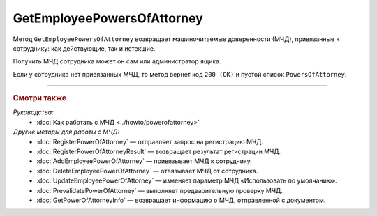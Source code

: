 GetEmployeePowersOfAttorney
===========================

Метод ``GetEmployeePowersOfAttorney`` возвращает машиночитаемые доверенности (МЧД), привязанные к сотруднику: как действующие, так и истекшие.

.. http:get:: /GetEmployeePowersOfAttorney

	:queryparam boxId: идентификатор ящика организации.
	:queryparam userId: идентификатор сотрудника. Если не указан, то метод вернет МЧД пользователя, от имени которого вызывается метод.
	:queryparam onlyActual: признак того, что нужно возвращать только действующие МЧД. По умолчанию имеет значение ``false``.

	:requestheader Authorization: данные, необходимые для :doc:`авторизации <../Authorization>`.

	:statuscode 200: операция успешно завершена.
	:statuscode 400: данные в запросе имеют неверный формат или отсутствуют обязательные параметры.
	:statuscode 401: в запросе отсутствует HTTP-заголовок ``Authorization`` или в этом заголовке содержатся некорректные авторизационные данные.
	:statuscode 402: у организации с указанным идентификатором ``boxId`` закончилась подписка на API.
	:statuscode 403: доступ к ящику с предоставленным авторизационным токеном запрещен или запрос выполнен не от имени администратора или пользователя, для которого необходимо получить МЧД.
	:statuscode 404: не найден ящик или пользователь с указанными идентификаторами или не найден сотрудник в ящике для данного пользователя.
	:statuscode 405: используется неподходящий HTTP-метод.
	:statuscode 500: при обработке запроса возникла непредвиденная ошибка.

	:response Body: Тело ответа содержит список МЧД, представленный структурой ``EmployeePowerOfAttorneyList``:

		.. code-block:: protobuf

		    message EmployeePowerOfAttorneyList {
		        repeated EmployeePowerOfAttorney PowersOfAttorney = 1;
		    }

		..

		- ``PowersOfAttorney`` —  список МЧД, привязанных к сотруднику, представленных структурой :doc:`../proto/EmployeePowerOfAttorney`.

Получить МЧД сотрудника может он сам или администратор ящика.

Если у сотрудника нет привязанных МЧД, то метод вернет код ``200 (OK)`` и пустой список ``PowersOfAttorney``.

----

.. rubric:: Смотри также

*Руководства:*
	- :doc:`Как работать с МЧД <../howto/powerofattorney>`

*Другие методы для работы с МЧД:*
	- :doc:`RegisterPowerOfAttorney` — отправляет запрос на регистрацию МЧД.
	- :doc:`RegisterPowerOfAttorneyResult` — возвращает результат регистрации МЧД.
	- :doc:`AddEmployeePowerOfAttorney` — привязывает МЧД к сотруднику.
	- :doc:`DeleteEmployeePowerOfAttorney` — отвязывает МЧД от сотрудника.
	- :doc:`UpdateEmployeePowerOfAttorney` — изменяет параметр МЧД «Использовать по умолчанию».
	- :doc:`PrevalidatePowerOfAttorney` — выполняет предварительную проверку МЧД.
	- :doc:`GetPowerOfAttorneyInfo` — возвращает информацию о МЧД, отправленной с документом.